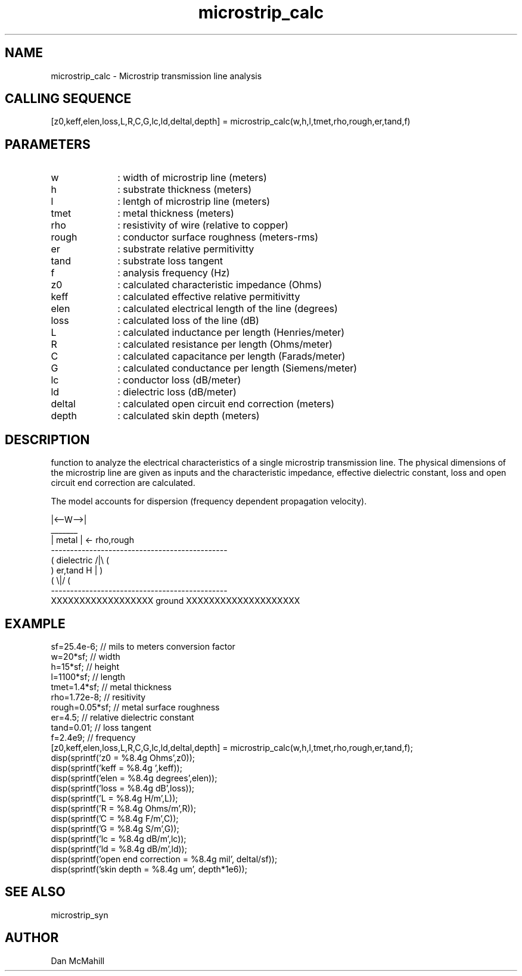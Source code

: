 .\" $Id: microstrip_calc.man,v 1.5 2004/09/08 22:39:48 dan Exp $
.\"
.\" Copyright (c) 2001, 2004 Dan McMahill
.\" All rights reserved.
.\"
.\" This code is derived from software written by Dan McMahill
.\"
.\" Redistribution and use in source and binary forms, with or without
.\" modification, are permitted provided that the following conditions
.\" are met:
.\" 1. Redistributions of source code must retain the above copyright
.\"    notice, this list of conditions and the following disclaimer.
.\" 2. Redistributions in binary form must reproduce the above copyright
.\"    notice, this list of conditions and the following disclaimer in the
.\"    documentation and.\"or other materials provided with the distribution.
.\" 3. All advertising materials mentioning features or use of this software
.\"    must display the following acknowledgement:
.\"        This product includes software developed by Dan McMahill
.\"  4. The name of the author may not be used to endorse or promote products
.\"     derived from this software without specific prior written permission.
.\" 
.\"  THIS SOFTWARE IS PROVIDED BY THE AUTHOR ``AS IS'' AND ANY EXPRESS OR
.\"  IMPLIED WARRANTIES, INCLUDING, BUT NOT LIMITED TO, THE IMPLIED WARRANTIES
.\"  OF MERCHANTABILITY AND FITNESS FOR A PARTICULAR PURPOSE ARE DISCLAIMED.
.\"  IN NO EVENT SHALL THE AUTHOR BE LIABLE FOR ANY DIRECT, INDIRECT,
.\"  INCIDENTAL, SPECIAL, EXEMPLARY, OR CONSEQUENTIAL DAMAGES (INCLUDING,
.\"  BUT NOT LIMITED TO, PROCUREMENT OF SUBSTITUTE GOODS OR SERVICES;
.\"  LOSS OF USE, DATA, OR PROFITS; OR BUSINESS INTERRUPTION) HOWEVER CAUSED
.\"  AND ON ANY THEORY OF LIABILITY, WHETHER IN CONTRACT, STRICT LIABILITY,
.\"  OR TORT (INCLUDING NEGLIGENCE OR OTHERWISE) ARISING IN ANY WAY
.\"  OUT OF THE USE OF THIS SOFTWARE, EVEN IF ADVISED OF THE POSSIBILITY OF
.\"  SUCH DAMAGE.
.\"

.TH microstrip_calc 1 "March 2001" "Dan McMahill" "Wcalc"
.\".so ../sci.an
.SH NAME
microstrip_calc - Microstrip transmission line analysis
.SH CALLING SEQUENCE
.nf
[z0,keff,elen,loss,L,R,C,G,lc,ld,deltal,depth] = microstrip_calc(w,h,l,tmet,rho,rough,er,tand,f)
.fi
.SH PARAMETERS
.TP 10
w
: width of microstrip line (meters)
.TP
h
: substrate thickness (meters)
.TP
l
: lentgh of microstrip line (meters)
.TP
tmet
: metal thickness (meters)
.TP
rho
: resistivity of wire (relative to copper)
.TP
rough
: conductor surface roughness (meters-rms)
.TP
er
: substrate relative permitivitty
.TP
tand
: substrate loss tangent
.TP
f
: analysis frequency (Hz)
.TP
z0
: calculated characteristic impedance (Ohms)
.TP
keff
: calculated effective relative permitivitty
.TP
elen
: calculated electrical length of the line (degrees)
.TP
loss
: calculated loss of the line (dB)
.TP
L
: calculated inductance per length (Henries/meter)
.TP
R
: calculated resistance per length (Ohms/meter)
.TP
C
: calculated capacitance per length (Farads/meter)
.TP
G
: calculated conductance per length (Siemens/meter)
.TP
lc
: conductor loss (dB/meter)
.TP
ld
: dielectric loss (dB/meter)
.TP
deltal
: calculated open circuit end correction (meters)
.TP
depth
: calculated skin depth (meters)
.SH DESCRIPTION
function to analyze the electrical characteristics of a single 
microstrip transmission line. The physical
dimensions of the microstrip line are given as inputs and the
characteristic impedance, effective dielectric constant, loss and
open circuit end correction are calculated.

The model accounts for dispersion (frequency dependent propagation
velocity).
.nf

                |<--W-->|
                  _______    
                 | metal | <- rho,rough
    ----------------------------------------------
   (  dielectric                         /|\\     (
    )   er,tand                       H   |       )
   (                                     \\|/     (
    ----------------------------------------------
    XXXXXXXXXXXXXXXXXX ground XXXXXXXXXXXXXXXXXXXX

.fi
.SH EXAMPLE
.nf
sf=25.4e-6;       // mils to meters conversion factor
w=20*sf;          // width 
h=15*sf;          // height
l=1100*sf;        // length
tmet=1.4*sf;      // metal thickness
rho=1.72e-8;      // resitivity
rough=0.05*sf;    // metal surface roughness
er=4.5;           // relative dielectric constant
tand=0.01;        // loss tangent
f=2.4e9;          // frequency
[z0,keff,elen,loss,L,R,C,G,lc,ld,deltal,depth] = microstrip_calc(w,h,l,tmet,rho,rough,er,tand,f);
disp(sprintf('z0   = %8.4g Ohms',z0));
disp(sprintf('keff = %8.4g ',keff));
disp(sprintf('elen = %8.4g degrees',elen));
disp(sprintf('loss = %8.4g dB',loss));
disp(sprintf('L    = %8.4g H/m',L));
disp(sprintf('R    = %8.4g Ohms/m',R));
disp(sprintf('C    = %8.4g F/m',C));
disp(sprintf('G    = %8.4g S/m',G));
disp(sprintf('lc   = %8.4g dB/m',lc));
disp(sprintf('ld   = %8.4g dB/m',ld));
disp(sprintf('open end correction = %8.4g mil', deltal/sf));
disp(sprintf('skin depth = %8.4g um', depth*1e6));
.fi
.SH SEE ALSO
microstrip_syn
.SH AUTHOR
Dan McMahill
